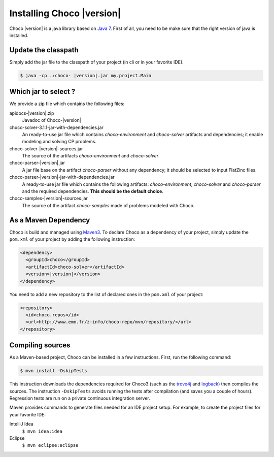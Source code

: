 Installing Choco |version|
=========================

Choco |version| is a java library based on `Java 7 <http://www.oracle.com/technetwork/java/javase/downloads/index.html>`_.
First of all, you need to be make sure that the right version of java is installed.

Update the classpath
~~~~~~~~~~~~~~~~~~~~

Simply add the jar file to the classpath of your project (in cli or in your favorite IDE).

.. code::

  $ java -cp .:choco- |version|.jar my.project.Main


Which jar to select ?
~~~~~~~~~~~~~~~~~~~~~

We provide a zip file which contains the following files:

apidocs-|version|.zip   
 Javadoc of Choco-|version|
choco-solver-3.1.1-jar-with-dependencies.jar
 An ready-to-use jar file which contains `choco-environment` and `choco-solver` artifacts and dependencies; it enable modeling and solving CP problems. 
choco-solver-|version|-sources.jar
 The source of the artifacts `choco-environment` and `choco-solver`.
choco-parser-|version|.jar
 A jar file base on the artifact `choco-parser` without any dependency; it should be selected to input FlatZinc files.
choco-parser-|version|-jar-with-dependencies.jar
 A ready-to-use jar file which contains the following artifacts: `choco-environment`, `choco-solver` and `choco-parser` and the required dependencies. **This should be the default choice**.   
choco-samples-|version|-sources.jar
 The source of the artifact `choco-samples` made of problems modeled with Choco.

As a Maven Dependency
~~~~~~~~~~~~~~~~~~~~~~

Choco is build and managed using `Maven3 <http://maven.apache.org/download.cgi>`_.
To declare Choco as a dependency of your project, simply update the ``pom.xml`` of your project by adding the following instruction:

.. code :: xml

 <dependency>
   <groupId>choco</groupId> 
   <artifactId>choco-solver</artifactId> 
   <version>|version|</version>
 </dependency>

You need to add a new repository to the list of declared ones in the ``pom.xml`` of your project:

.. code :: xml
 
 <repository>
   <id>choco.repos</id> 
   <url>http://www.emn.fr/z-info/choco-repo/mvn/repository/</url>
 </repository>


Compiling sources
~~~~~~~~~~~~~~~~~

As a Maven-based project, Choco can be installed in a few instructions. 
First, run the following command:

.. code::

  $ mvn install -DskipTests

This instruction downloads the dependencies required for Choco3 (such as the `trove4j <http://trove.starlight-systems.com/>`_ and `logback <http://logback.qos.ch/>`_) then compiles the sources. The instruction ``-DskipTests`` avoids running the tests after compilation (and saves you a couple of hours). Regression tests are run on a private continuous integration server.

Maven provides commands to generate files needed for an IDE project setup.
For example, to create the project files for your favorite IDE:

IntelliJ Idea
 ``$ mvn idea:idea``
Eclipse
 ``$ mvn eclipse:eclipse``


